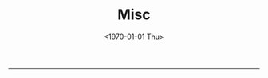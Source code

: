 #+TITLE: Misc
#+DATE: <1970-01-01 Thu>

#+ATTR_HTML: :width 400
[[file:media/agplv3.png]]

----------

[[file:media/wizard-practice-casting.png]]
